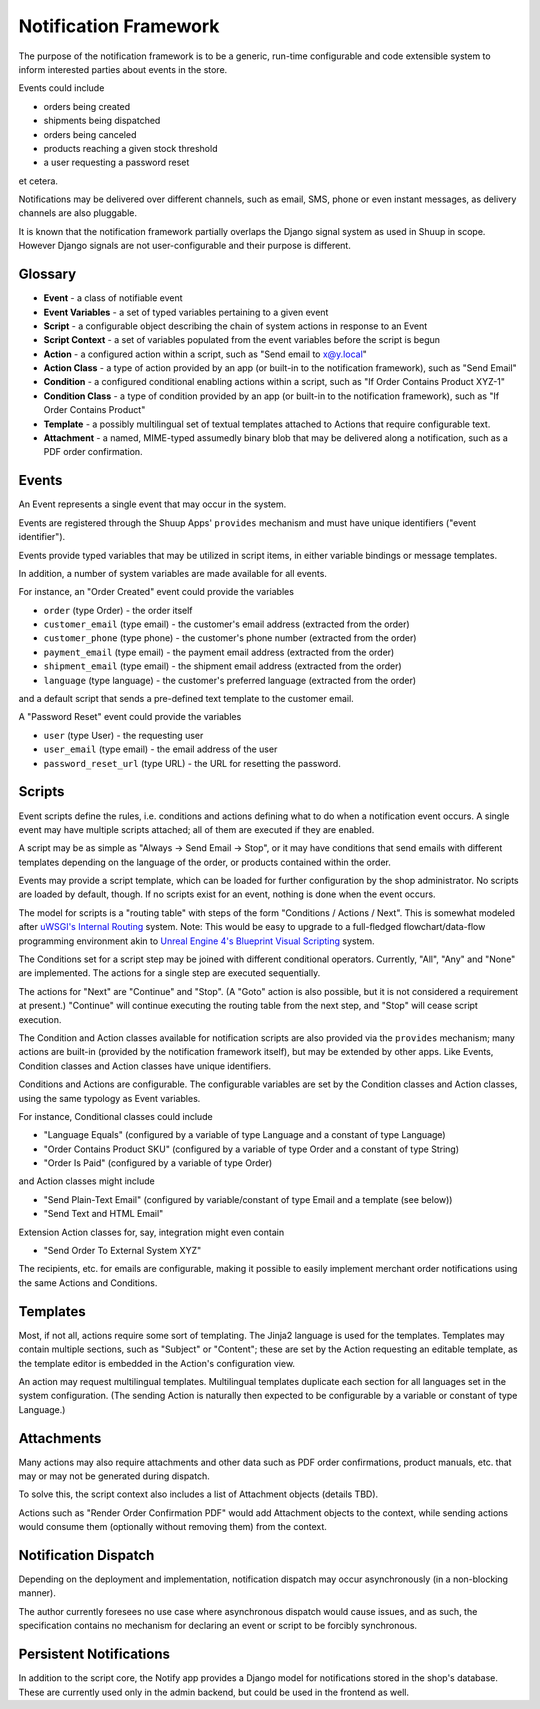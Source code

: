 Notification Framework
======================

The purpose of the notification framework is to be a generic, run-time
configurable and code extensible system to inform interested parties
about events in the store.

Events could include

-  orders being created
-  shipments being dispatched
-  orders being canceled
-  products reaching a given stock threshold
-  a user requesting a password reset

et cetera.

Notifications may be delivered over different channels, such as email,
SMS, phone or even instant messages, as delivery channels are also
pluggable.

It is known that the notification framework partially overlaps the
Django signal system as used in Shuup in scope. However Django signals
are not user-configurable and their purpose is different.

Glossary
--------

-  **Event** - a class of notifiable event
-  **Event Variables** - a set of typed variables pertaining to a given
   event
-  **Script** - a configurable object describing the chain of system
   actions in response to an Event
-  **Script Context** - a set of variables populated from the event
   variables before the script is begun
-  **Action** - a configured action within a script, such as "Send email
   to x@y.local"
-  **Action Class** - a type of action provided by an app (or built-in
   to the notification framework), such as "Send Email"
-  **Condition** - a configured conditional enabling actions within a
   script, such as "If Order Contains Product XYZ-1"
-  **Condition Class** - a type of condition provided by an app (or
   built-in to the notification framework), such as "If Order Contains
   Product"
-  **Template** - a possibly multilingual set of textual templates
   attached to Actions that require configurable text.
-  **Attachment** - a named, MIME-typed assumedly binary blob that may
   be delivered along a notification, such as a PDF order confirmation.

Events
------

An Event represents a single event that may occur in the system.

Events are registered through the Shuup Apps' ``provides`` mechanism and
must have unique identifiers ("event identifier").

Events provide typed variables that may be utilized in script items, in
either variable bindings or message templates.

In addition, a number of system variables are made available for all
events.

For instance, an "Order Created" event could provide the variables

-  ``order`` (type Order) - the order itself
-  ``customer_email`` (type email) - the customer's email address
   (extracted from the order)
-  ``customer_phone`` (type phone) - the customer's phone number
   (extracted from the order)
-  ``payment_email`` (type email) - the payment email address (extracted
   from the order)
-  ``shipment_email`` (type email) - the shipment email address
   (extracted from the order)
-  ``language`` (type language) - the customer's preferred language
   (extracted from the order)

and a default script that sends a pre-defined text template to the
customer email.

A "Password Reset" event could provide the variables

-  ``user`` (type User) - the requesting user
-  ``user_email`` (type email) - the email address of the user
-  ``password_reset_url`` (type URL) - the URL for resetting the
   password.

Scripts
-------

Event scripts define the rules, i.e. conditions and actions defining
what to do when a notification event occurs. A single event may have
multiple scripts attached; all of them are executed if they are enabled.

A script may be as simple as "Always -> Send Email -> Stop", or it may
have conditions that send emails with different templates depending on
the language of the order, or products contained within the order.

Events may provide a script template, which can be loaded for further
configuration by the shop administrator. No scripts are loaded by
default, though. If no scripts exist for an event, nothing is done when
the event occurs.

The model for scripts is a "routing table" with steps of the form
"Conditions / Actions / Next". This is somewhat modeled after `uWSGI's
Internal Routing`_ system. Note: This would be easy to upgrade to a
full-fledged flowchart/data-flow programming environment akin to `Unreal
Engine 4's Blueprint Visual Scripting`_ system.

The Conditions set for a script step may be joined with different
conditional operators. Currently, "All", "Any" and "None" are
implemented. The actions for a single step are executed sequentially.

The actions for "Next" are "Continue" and "Stop". (A "Goto" action is
also possible, but it is not considered a requirement at present.)
"Continue" will continue executing the routing table from the next step,
and "Stop" will cease script execution.

The Condition and Action classes available for notification scripts are
also provided via the ``provides`` mechanism; many actions are built-in
(provided by the notification framework itself), but may be extended by
other apps. Like Events, Condition classes and Action classes have
unique identifiers.

Conditions and Actions are configurable. The configurable variables are
set by the Condition classes and Action classes, using the same typology
as Event variables.

For instance, Conditional classes could include

-  "Language Equals" (configured by a variable of type Language and a
   constant of type Language)
-  "Order Contains Product SKU" (configured by a variable of type Order
   and a constant of type String)
-  "Order Is Paid" (configured by a variable of type Order)

and Action classes might include

-  "Send Plain-Text Email" (configured by variable/constant of type
   Email and a template (see below))
-  "Send Text and HTML Email"

Extension Action classes for, say, integration might even contain

-  "Send Order To External System XYZ"

The recipients, etc. for emails are configurable, making it possible to
easily implement merchant order notifications using the same Actions and
Conditions.

Templates
---------

Most, if not all, actions require some sort of templating. The Jinja2
language is used for the templates. Templates may contain multiple
sections, such as "Subject" or "Content"; these are set by the Action
requesting an editable template, as the template editor is embedded in
the Action's configuration view.

An action may request multilingual templates. Multilingual templates
duplicate each section for all languages set in the system
configuration. (The sending Action is naturally then expected to be
configurable by a variable or constant of type Language.)

Attachments
-----------

Many actions may also require attachments and other data such as PDF
order confirmations, product manuals, etc. that may or may not be
generated during dispatch.

To solve this, the script context also includes a list of Attachment
objects (details TBD).

Actions such as "Render Order Confirmation PDF" would add Attachment
objects to the context, while sending actions would consume them
(optionally without removing them) from the context.

Notification Dispatch
---------------------

Depending on the deployment and implementation, notification dispatch
may occur asynchronously (in a non-blocking manner).

The author currently foresees no use case where asynchronous dispatch
would cause issues, and as such, the specification contains no mechanism
for declaring an event or script to be forcibly synchronous.

Persistent Notifications
------------------------

In addition to the script core, the Notify app provides a Django model
for notifications stored in the shop's database. These are currently
used only in the admin backend, but could be used in the frontend as
well.

.. _uWSGI's Internal Routing: https://uwsgi-docs.readthedocs.org/en/latest/InternalRouting.html
.. _Unreal Engine 4's Blueprint Visual Scripting: https://docs.unrealengine.com/latest/INT/Engine/Blueprints/index.html
